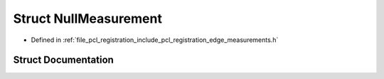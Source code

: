 .. _exhale_struct_structpcl_1_1registration_1_1_null_measurement:

Struct NullMeasurement
======================

- Defined in :ref:`file_pcl_registration_include_pcl_registration_edge_measurements.h`


Struct Documentation
--------------------


.. doxygenstruct:: pcl::registration::NullMeasurement
   :members:
   :protected-members:
   :undoc-members: